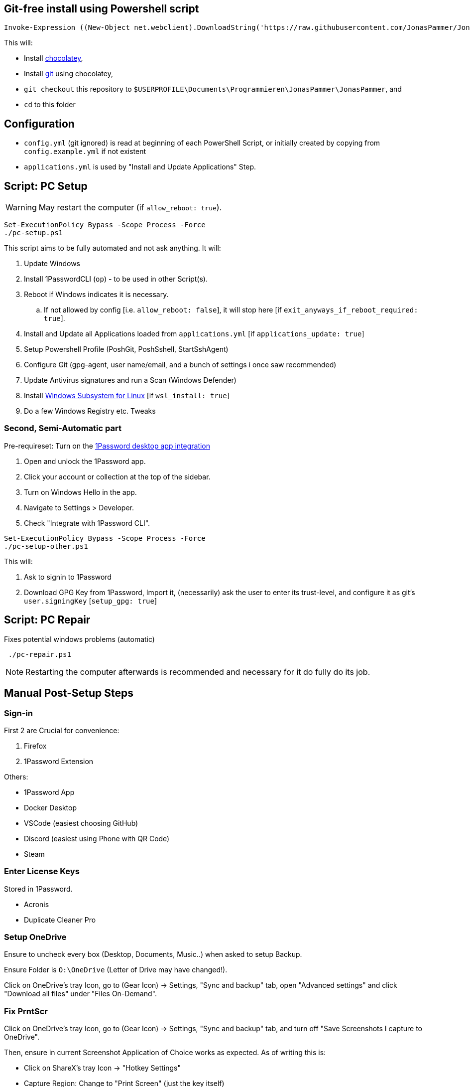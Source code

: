 [[install]]
== Git-free install using Powershell script

[source,powershell]
----
Invoke-Expression ((New-Object net.webclient).DownloadString('https://raw.githubusercontent.com/JonasPammer/JonasPammer/master/provisioner-windows/bootstrap.ps1'))
----

This will:

* Install https://chocolatey.org/[chocolatey],
* Install https://git-scm.com/[git] using chocolatey,
* `git checkout` this repository to `$USERPROFILE\Documents\Programmieren\JonasPammer\JonasPammer`, and
* `cd` to this folder


[[config]]
== Configuration

* `config.yml` (git ignored) is read at beginning of each PowerShell Script, or initially created by copying from `config.example.yml` if not existent
* `applications.yml` is used by "Install and Update Applications" Step.


[[pc-setup]]
== Script: PC Setup

[WARNING]
May restart the computer (if `allow_reboot: true`).

[source,powershell]
----
Set-ExecutionPolicy Bypass -Scope Process -Force
./pc-setup.ps1
----

This script aims to be fully automated and not ask anything.
It will:

. Update Windows
. Install 1PasswordCLI (`op`) - to be used in other Script(s).
. Reboot if Windows indicates it is necessary.
.. If not allowed by config [i.e. `allow_reboot: false`], it will stop here [if `exit_anyways_if_reboot_required: true`].
. Install and Update all Applications loaded from `applications.yml` [if `applications_update: true`]
. Setup Powershell Profile (PoshGit, PoshSshell, StartSshAgent)
. Configure Git (gpg-agent, user name/email, and a bunch of settings i once saw recommended)
. Update Antivirus signatures and run a Scan (Windows Defender)
. Install https://learn.microsoft.com/de-de/windows/wsl/[Windows Subsystem for Linux] [if `wsl_install: true`]
. Do a few Windows Registry etc. Tweaks


[[pc-setup-other]]
=== Second, Semi-Automatic part

Pre-requireset: Turn on the  https://developer.1password.com/docs/cli/get-started/#sign-in[1Password desktop app  integration]

. Open and unlock the 1Password app.
. Click your account or collection at the top of the sidebar.
. Turn on Windows Hello in the app.
. Navigate to Settings > Developer.
. Check "Integrate with 1Password CLI".

[source,powershell]
----
Set-ExecutionPolicy Bypass -Scope Process -Force
./pc-setup-other.ps1
----

This will:

. Ask to signin to 1Password
. Download GPG Key from 1Password, Import it, (necessarily) ask the user to enter its trust-level, and configure it as git's `user.signingKey` [`setup_gpg: true`]

== Script: PC Repair

Fixes potential windows problems (automatic)

[source,powershell]
----
 ./pc-repair.ps1
----

[NOTE]
Restarting the computer afterwards is recommended and necessary for it do fully do its job.


[[pc-setup-post]]
== Manual Post-Setup Steps

=== Sign-in

First 2 are Crucial for convenience:

. Firefox
. 1Password Extension

Others:

* 1Password App
* Docker Desktop
* VSCode (easiest choosing GitHub)
* Discord (easiest using Phone with QR Code)
* Steam

=== Enter License Keys

Stored in 1Password.

* Acronis
* Duplicate Cleaner Pro

=== Setup OneDrive

Ensure to uncheck every box (Desktop, Documents, Music..) when asked to setup Backup.

Ensure Folder is `O:\OneDrive` (Letter of Drive may have changed!).

Click on OneDrive's tray Icon, go to (Gear Icon) -> Settings, "Sync and backup" tab, open "Advanced settings" and click "Download all files" under "Files On-Demand".

=== Fix PrntScr

Click on OneDrive's tray Icon, go to (Gear Icon) -> Settings, "Sync and backup" tab, and turn off "Save Screenshots I capture to OneDrive".

Then, ensure in current Screenshot Application of Choice works as expected. As of writing this is:

* Click on ShareX's tray Icon -> "Hotkey Settings"
* Capture Region: Change to "Print Screen" (just the key itself)
* Capture entire screen: "Ctrl + Print Screen"

image::https://github.com/JonasPammer/JonasPammer/assets/32995541/78236737-c416-4c9e-aa44-e80ffa5d61ad[]

=== Setup MEGA.nz Backup of Acronis Backup Storage

TBW

=== Setup MEGA.nz Syncs as required

...

=== Setup Acronis Job

TBW

=== Disable Acronis Hogging the System

TBW

=== _Pin Taskbar Items_



== Attributions:

https://github.com/AgenttiX/windows-scripts (Powershell Goodies)::
MIT License (c) 2020-2023 Mika Mäki

https://gist.github.com/dougwaldron/d510f2d67a922da169aca1aeff7e4c4d (Winget)::
This got me started on my private pc-setup script back in 2022-03-02
